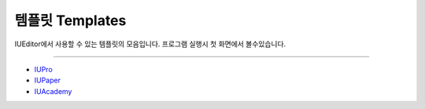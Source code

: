 .. _IUPro : http://iupro.iueditor.org
.. _IUPaper : http://iupaper.iueditor.org
.. _IUAcademy : http://iuacademy.iueditor.org



템플릿 Templates
=================

IUEditor에서 사용할 수 있는 템플릿의 모음입니다. 프로그램 실행시 첫 화면에서 볼수있습니다. 


----------


* `IUPro`_
* `IUPaper`_
* `IUAcademy`_